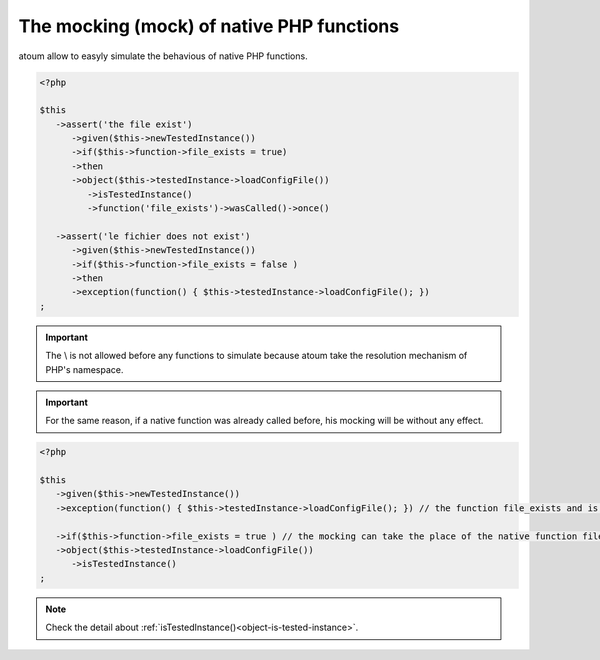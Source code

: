 
.. _mock-native-function:

The mocking (mock) of native PHP functions
******************************************

atoum allow to easyly simulate the behavious of native PHP functions.

.. code-block:: php

   <?php

   $this
      ->assert('the file exist')
         ->given($this->newTestedInstance())
         ->if($this->function->file_exists = true)
         ->then
         ->object($this->testedInstance->loadConfigFile())
            ->isTestedInstance()
            ->function('file_exists')->wasCalled()->once()

      ->assert('le fichier does not exist')
         ->given($this->newTestedInstance())
         ->if($this->function->file_exists = false )
         ->then
         ->exception(function() { $this->testedInstance->loadConfigFile(); })
   ;

.. important::
	The \\ is not allowed before any functions to simulate because atoum take the resolution mechanism of PHP's namespace.

.. important::
	For the same reason, if a native function was already called before, his mocking will be without any effect.

.. code-block:: php

   <?php

   $this
      ->given($this->newTestedInstance())
      ->exception(function() { $this->testedInstance->loadConfigFile(); }) // the function file_exists and is called before is mocking

      ->if($this->function->file_exists = true ) // the mocking can take the place of the native function file_exists
      ->object($this->testedInstance->loadConfigFile())
         ->isTestedInstance()
   ;

.. note::
	Check the detail about :ref:`isTestedInstance()<object-is-tested-instance>`.
